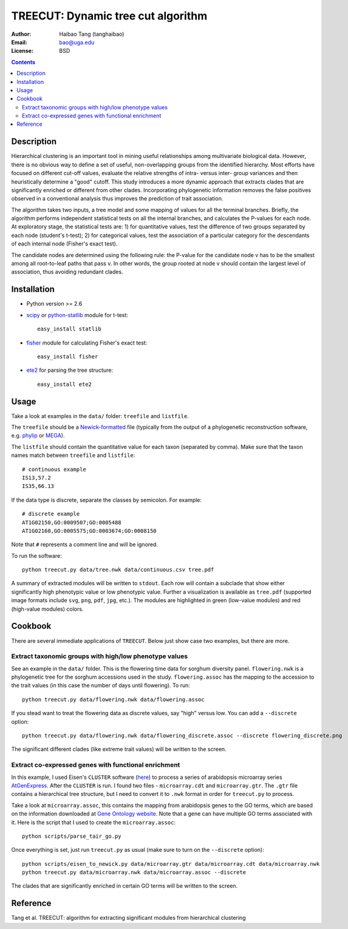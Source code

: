 TREECUT: Dynamic tree cut algorithm
=====================================

:Author: Haibao Tang (tanghaibao)
:Email: bao@uga.edu
:License: BSD

.. contents ::

Description
------------
Hierarchical clustering is an important tool in mining useful relationships among multivariate biological data. However, there is no obvious way to define a set of useful, non-overlapping groups from the identified hierarchy. Most efforts have focused on different cut-off values, evaluate the relative strengths of intra- versus inter- group variances and then heuristically determine a "good" cutoff. This study introduces a more dynamic approach that extracts clades that are significantly enriched or different from other clades. Incorporating phylogenetic information removes the false positives observed in a conventional analysis thus improves the prediction of trait association.

The algorithm takes two inputs, a tree model and some mapping of values for all the terminal branches. Briefly, the algorithm performs independent statistical tests on all the internal branches, and calculates the P-values for each node. At exploratory stage, the statistical tests are: 1) for quantitative values, test the difference of two groups separated by each node (student's t-test); 2) for categorical values, test the association of a particular category for the descendants of each internal node (Fisher's exact test).

The candidate nodes are determined using the following rule: the P-value for the candidate node v has to be the smallest among all root-to-leaf paths that pass v. In other words, the group rooted at node v should contain the largest level of association, thus avoiding redundant clades. 


Installation
------------
- Python version >= 2.6

- `scipy <http://www.scipy.org/>`_ or `python-statlib <http://code.google.com/p/python-statlib/>`_ module for t-test::

    easy_install statlib
  
- `fisher <http://pypi.python.org/pypi/fisher/>`_ module for calculating Fisher's exact test::
    
    easy_install fisher

- `ete2 <http://ete.cgenomics.org>`_ for parsing the tree structure::

    easy_install ete2


Usage
------
Take a look at examples in the ``data/`` folder: ``treefile`` and ``listfile``. 

The ``treefile`` should be a `Newick-formatted <http://en.wikipedia.org/wiki/Newick_format>`_ file (typically from the output of a phylogenetic reconstruction software, e.g. `phylip <http://evolution.genetics.washington.edu/phylip.html>`_ or `MEGA <http://www.megasoftware.net/>`_).

The ``listfile`` should contain the quantitative value for each taxon (separated by comma). Make sure that the taxon names match between ``treefile`` and ``listfile``::

    # continuous example
    IS13,57.2
    IS35,66.13

If the data type is discrete, separate the classes by semicolon. For example::

    # discrete example
    AT1G02150,GO:0009507;GO:0005488
    AT1G02160,GO:0005575;GO:0003674;GO:0008150

Note that ``#`` represents a comment line and will be ignored.

To run the software::
    
    python treecut.py data/tree.nwk data/continuous.csv tree.pdf

A summary of extracted modules will be written to ``stdout``. Each row will contain a subclade that show either significantly high phenotypic value or low phenotypic value. Further a visualization is available as ``tree.pdf`` (supported image formats include ``svg``, ``png``, ``pdf``, ``jpg``, etc.). The modules are highlighted in green (low-value modules) and red (high-value modules) colors. 

.. image:: http://lh4.ggpht.com/_srvRoIok9Xs/TAdZnqQGvQI/AAAAAAAAA8I/gQvkBVpm8Rw/s800/tree.png 
    :alt: tree-value mapping

Cookbook
---------
There are several immediate applications of ``TREECUT``. Below just show case two examples, but there are more.

Extract taxonomic groups with high/low phenotype values
:::::::::::::::::::::::::::::::::::::::::::::::::::::::::
See an example in the ``data/`` folder. This is the flowering time data for sorghum diversity panel. ``flowering.nwk`` is a phylogenetic tree for the sorghum accessions used in the study. ``flowering.assoc`` has the mapping to the accession to the trait values (in this case the number of days until flowering). To run::

    python treecut.py data/flowering.nwk data/flowering.assoc

If you stead want to treat the flowering data as discrete values, say "high" versus low. You can add a ``--discrete`` option::

    python treecut.py data/flowering.nwk data/flowering_discrete.assoc --discrete flowering_discrete.png

The significant different clades (like extreme trait values) will be written to the screen.

Extract co-expressed genes with functional enrichment
::::::::::::::::::::::::::::::::::::::::::::::::::::::
In this example, I used Eisen's ``CLUSTER`` software (`here <http://bonsai.ims.u-tokyo.ac.jp/~mdehoon/software/cluster/software.htm>`_) to process a series of arabidopsis microarray series `AtGenExpress <http://www.weigelworld.org/resources/microarray/AtGenExpress/>`_. After the ``CLUSTER`` is run. I found two files - ``microarray.cdt`` and ``microarray.gtr``. The ``.gtr`` file contains a hierarchical tree structure, but I need to convert it to ``.nwk`` format in order for ``treecut.py`` to process. 

Take a look at ``microarray.assoc``, this contains the mapping from arabidopsis genes to the GO terms, which are based on the information downloaded at `Gene Ontology website <http://www.geneontology.org/GO.downloads.annotations.shtml>`_. Note that a gene can have multiple GO terms associated with it. Here is the script that I used to create the ``microarray.assoc``::

    python scripts/parse_tair_go.py

Once everything is set, just run ``treecut.py`` as usual (make sure to turn on the ``--discrete`` option)::

    python scripts/eisen_to_newick.py data/microarray.gtr data/microarray.cdt data/microarray.nwk
    python treecut.py data/microarray.nwk data/microarray.assoc --discrete

The clades that are significantly enriched in certain GO terms will be written to the screen.


Reference
----------
Tang et al. TREECUT: algorithm for extracting significant modules from hierarchical clustering 

